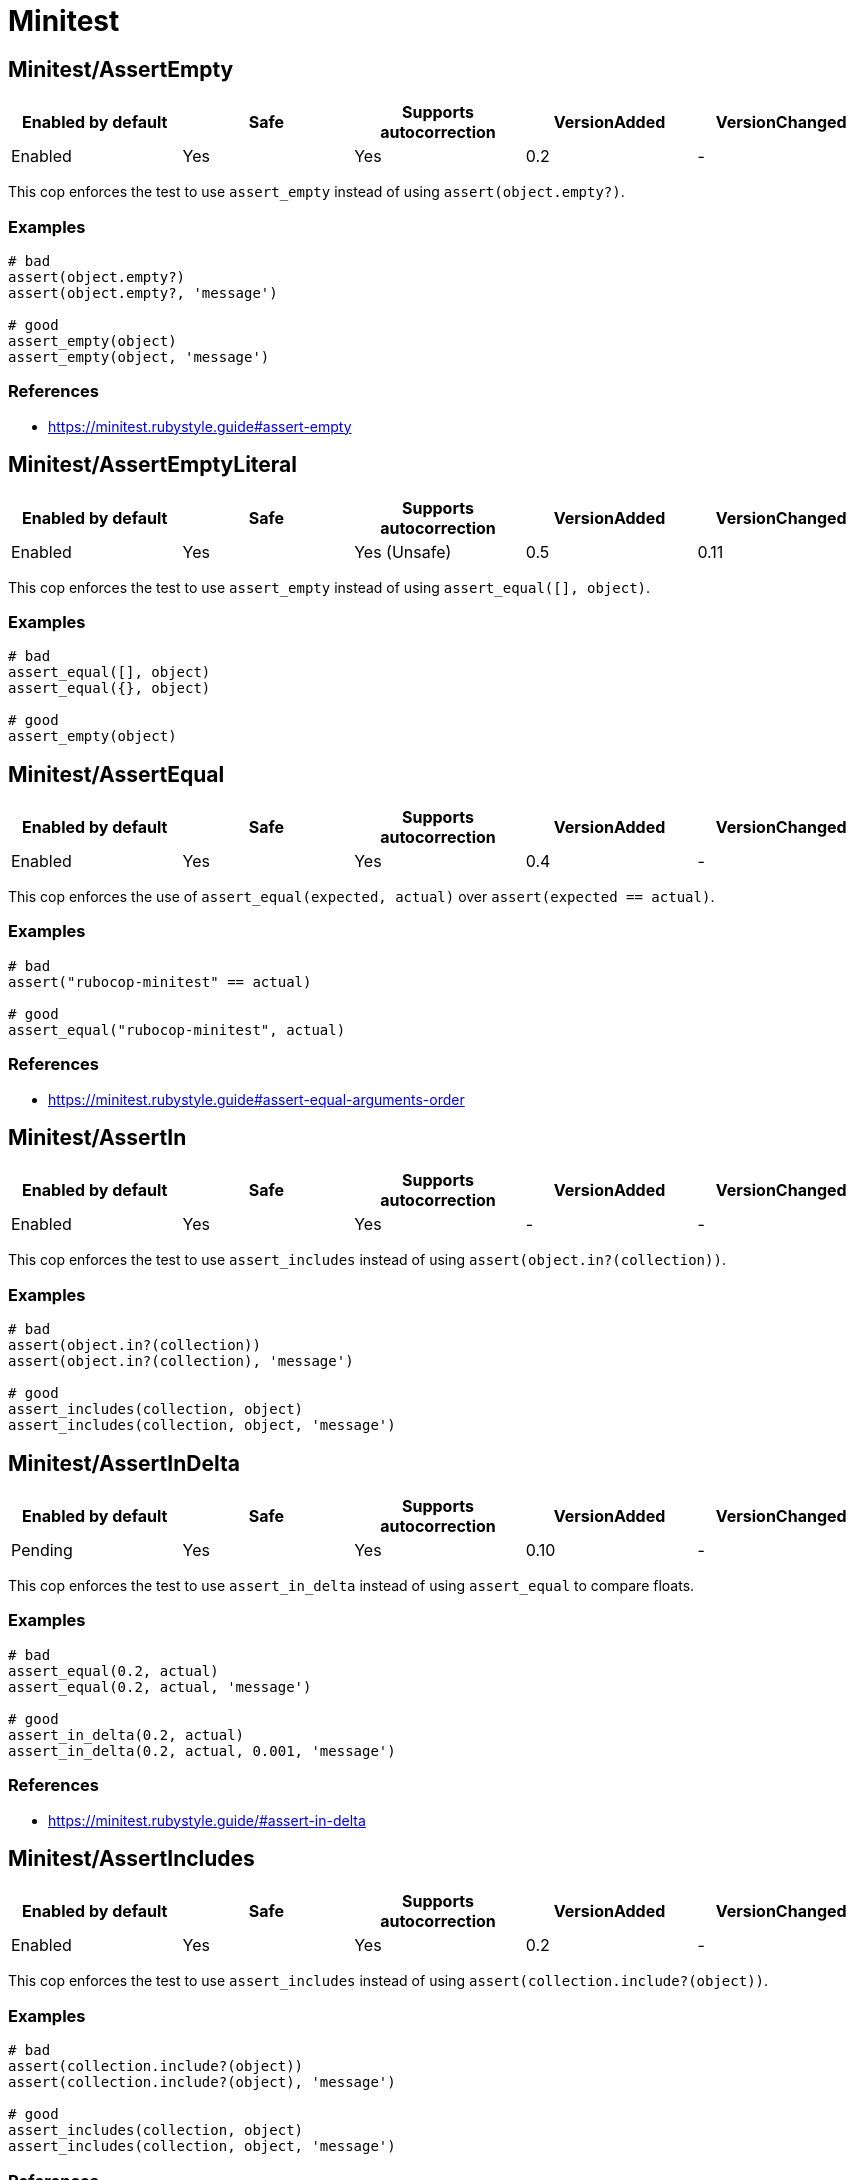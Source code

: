 = Minitest

== Minitest/AssertEmpty

|===
| Enabled by default | Safe | Supports autocorrection | VersionAdded | VersionChanged

| Enabled
| Yes
| Yes
| 0.2
| -
|===

This cop enforces the test to use `assert_empty`
instead of using `assert(object.empty?)`.

=== Examples

[source,ruby]
----
# bad
assert(object.empty?)
assert(object.empty?, 'message')

# good
assert_empty(object)
assert_empty(object, 'message')
----

=== References

* https://minitest.rubystyle.guide#assert-empty

== Minitest/AssertEmptyLiteral

|===
| Enabled by default | Safe | Supports autocorrection | VersionAdded | VersionChanged

| Enabled
| Yes
| Yes (Unsafe)
| 0.5
| 0.11
|===

This cop enforces the test to use `assert_empty`
instead of using `assert_equal([], object)`.

=== Examples

[source,ruby]
----
# bad
assert_equal([], object)
assert_equal({}, object)

# good
assert_empty(object)
----

== Minitest/AssertEqual

|===
| Enabled by default | Safe | Supports autocorrection | VersionAdded | VersionChanged

| Enabled
| Yes
| Yes
| 0.4
| -
|===

This cop enforces the use of `assert_equal(expected, actual)`
over `assert(expected == actual)`.

=== Examples

[source,ruby]
----
# bad
assert("rubocop-minitest" == actual)

# good
assert_equal("rubocop-minitest", actual)
----

=== References

* https://minitest.rubystyle.guide#assert-equal-arguments-order

== Minitest/AssertIn

|===
| Enabled by default | Safe | Supports autocorrection | VersionAdded | VersionChanged

| Enabled
| Yes
| Yes
| -
| -
|===

This cop enforces the test to use `assert_includes`
instead of using `assert(object.in?(collection))`.

=== Examples

[source,ruby]
----
# bad
assert(object.in?(collection))
assert(object.in?(collection), 'message')

# good
assert_includes(collection, object)
assert_includes(collection, object, 'message')
----

== Minitest/AssertInDelta

|===
| Enabled by default | Safe | Supports autocorrection | VersionAdded | VersionChanged

| Pending
| Yes
| Yes
| 0.10
| -
|===

This cop enforces the test to use `assert_in_delta`
instead of using `assert_equal` to compare floats.

=== Examples

[source,ruby]
----
# bad
assert_equal(0.2, actual)
assert_equal(0.2, actual, 'message')

# good
assert_in_delta(0.2, actual)
assert_in_delta(0.2, actual, 0.001, 'message')
----

=== References

* https://minitest.rubystyle.guide/#assert-in-delta

== Minitest/AssertIncludes

|===
| Enabled by default | Safe | Supports autocorrection | VersionAdded | VersionChanged

| Enabled
| Yes
| Yes
| 0.2
| -
|===

This cop enforces the test to use `assert_includes`
instead of using `assert(collection.include?(object))`.

=== Examples

[source,ruby]
----
# bad
assert(collection.include?(object))
assert(collection.include?(object), 'message')

# good
assert_includes(collection, object)
assert_includes(collection, object, 'message')
----

=== References

* https://minitest.rubystyle.guide#assert-includes

== Minitest/AssertInstanceOf

|===
| Enabled by default | Safe | Supports autocorrection | VersionAdded | VersionChanged

| Enabled
| Yes
| Yes
| 0.4
| -
|===

This cop enforces the test to use `assert_instance_of(Class, object)`
over `assert(object.instance_of?(Class))`.

=== Examples

[source,ruby]
----
# bad
assert(object.instance_of?(Class))
assert(object.instance_of?(Class), 'message')

# good
assert_instance_of(Class, object)
assert_instance_of(Class, object, 'message')
----

=== References

* https://minitest.rubystyle.guide#assert-instance-of

== Minitest/AssertKindOf

|===
| Enabled by default | Safe | Supports autocorrection | VersionAdded | VersionChanged

| Pending
| Yes
| Yes
| 0.10
| -
|===

This cop enforces the test to use `assert_kind_of(Class, object)`
over `assert(object.kind_of?(Class))`.

=== Examples

[source,ruby]
----
# bad
assert(object.kind_of?(Class))
assert(object.kind_of?(Class), 'message')

# good
assert_kind_of(Class, object)
assert_kind_of(Class, object, 'message')
----

=== References

* https://github.com/rubocop/minitest-style-guide#assert-kind-of

== Minitest/AssertMatch

|===
| Enabled by default | Safe | Supports autocorrection | VersionAdded | VersionChanged

| Enabled
| Yes
| Yes
| 0.6
| -
|===

This cop enforces the test to use `assert_match`
instead of using `assert(matcher.match(string))`.

=== Examples

[source,ruby]
----
# bad
assert(matcher.match(string))
assert(matcher.match(string), 'message')

# good
assert_match(regex, string)
assert_match(matcher, string, 'message')
----

=== References

* https://minitest.rubystyle.guide#assert-match

== Minitest/AssertNil

|===
| Enabled by default | Safe | Supports autocorrection | VersionAdded | VersionChanged

| Enabled
| Yes
| Yes
| 0.1
| -
|===

This cop enforces the test to use `assert_nil`
instead of using `assert_equal(nil, something)`.

=== Examples

[source,ruby]
----
# bad
assert_equal(nil, actual)
assert_equal(nil, actual, 'message')

# good
assert_nil(actual)
assert_nil(actual, 'message')
----

=== References

* https://minitest.rubystyle.guide#assert-nil

== Minitest/AssertOutput

|===
| Enabled by default | Safe | Supports autocorrection | VersionAdded | VersionChanged

| Pending
| Yes
| No
| 0.10
| -
|===

This cop checks for opportunities to use `assert_output`.

=== Examples

[source,ruby]
----
# bad
$stdout = StringIO.new
puts object.method
$stdout.rewind
assert_match expected, $stdout.read

# good
assert_output(expected) { puts object.method }
----

=== References

* https://minitest.rubystyle.guide/#assert-output

== Minitest/AssertPathExists

|===
| Enabled by default | Safe | Supports autocorrection | VersionAdded | VersionChanged

| Pending
| Yes
| Yes
| 0.10
| -
|===

This cop enforces the test to use `assert_path_exists`
instead of using `assert(File.exist?(path))`.

=== Examples

[source,ruby]
----
# bad
assert(File.exist?(path))
assert(File.exist?(path), 'message')

# good
assert_path_exists(path)
assert_path_exists(path, 'message')
----

=== References

* https://minitest.rubystyle.guide/#assert-path-exists

== Minitest/AssertRespondTo

|===
| Enabled by default | Safe | Supports autocorrection | VersionAdded | VersionChanged

| Enabled
| Yes
| Yes
| 0.3
| -
|===

This cop enforces the use of `assert_respond_to(object, :do_something)`
over `assert(object.respond_to?(:do_something))`.

=== Examples

[source,ruby]
----
# bad
assert(object.respond_to?(:do_something))
assert(object.respond_to?(:do_something), 'message')
assert(respond_to?(:do_something))

# good
assert_respond_to(object, :do_something)
assert_respond_to(object, :do_something, 'message')
assert_respond_to(self, :do_something)
----

=== References

* https://minitest.rubystyle.guide#assert-responds-to-method

== Minitest/AssertSilent

|===
| Enabled by default | Safe | Supports autocorrection | VersionAdded | VersionChanged

| Pending
| Yes
| Yes
| 0.10
| -
|===

This cop enforces the test to use `assert_silent { ... }`
instead of using `assert_output('', '') { ... }`.

=== Examples

[source,ruby]
----
# bad
assert_output('', '') { puts object.do_something }

# good
assert_silent { puts object.do_something }
----

=== References

* https://github.com/rubocop/minitest-style-guide#assert-silent

== Minitest/AssertTruthy

|===
| Enabled by default | Safe | Supports autocorrection | VersionAdded | VersionChanged

| Enabled
| Yes
| Yes
| 0.2
| -
|===

This cop enforces the test to use `assert(actual)`
instead of using `assert_equal(true, actual)`.

=== Examples

[source,ruby]
----
# bad
assert_equal(true, actual)
assert_equal(true, actual, 'message')

# good
assert(actual)
assert(actual, 'message')
----

=== References

* https://minitest.rubystyle.guide#assert-truthy

== Minitest/AssertWithExpectedArgument

|===
| Enabled by default | Safe | Supports autocorrection | VersionAdded | VersionChanged

| Pending
| No
| No
| 0.11
| -
|===

This cop tries to detect when a user accidentally used
`assert` when they meant to use `assert_equal`.

It is marked as unsafe because it is not possible to determine
whether the second argument of `assert` is a message or not.

=== Examples

[source,ruby]
----
# bad
assert(3, my_list.length)
assert(expected, actual)

# good
assert_equal(3, my_list.length)
assert_equal(expected, actual)
assert(foo, 'message')
----

== Minitest/AssertionInLifecycleHook

|===
| Enabled by default | Safe | Supports autocorrection | VersionAdded | VersionChanged

| Pending
| Yes
| No
| 0.10
| -
|===

This cop checks for usage of assertions in lifecycle hooks.

=== Examples

[source,ruby]
----
# bad
class FooTest < Minitest::Test
  def setup
    assert_equal(foo, bar)
  end
end

# good
class FooTest < Minitest::Test
  def test_something
    assert_equal(foo, bar)
  end
end
----

== Minitest/GlobalExpectations

|===
| Enabled by default | Safe | Supports autocorrection | VersionAdded | VersionChanged

| Enabled
| Yes
| Yes
| 0.7
| -
|===

This cop checks for deprecated global expectations
and autocorrects them to use expect format.

=== Examples

[source,ruby]
----
# bad
musts.must_equal expected_musts
wonts.wont_match expected_wonts
musts.must_raise TypeError

# good
_(musts).must_equal expected_musts
_(wonts).wont_match expected_wonts
_ { musts }.must_raise TypeError
----

=== References

* https://minitest.rubystyle.guide#global-expectations

== Minitest/LiteralAsActualArgument

|===
| Enabled by default | Safe | Supports autocorrection | VersionAdded | VersionChanged

| Pending
| Yes
| Yes
| 0.10
| -
|===

This cop enforces correct order of expected and
actual arguments for `assert_equal`.

=== Examples

[source,ruby]
----
# bad
assert_equal foo, 2
assert_equal foo, [1, 2]
assert_equal foo, [1, 2], 'message'

# good
assert_equal 2, foo
assert_equal [1, 2], foo
assert_equal [1, 2], foo, 'message'
----

=== References

* https://minitest.rubystyle.guide/#assert-equal-arguments-order

== Minitest/MultipleAssertions

|===
| Enabled by default | Safe | Supports autocorrection | VersionAdded | VersionChanged

| Pending
| Yes
| No
| 0.10
| -
|===

This cop checks if test cases contain too many assertion calls.
The maximum allowed assertion calls is configurable.

=== Examples

==== Max: 1

[source,ruby]
----
# bad
class FooTest < Minitest::Test
  def test_asserts_twice
    assert_equal(42, do_something)
    assert_empty(array)
  end
end

# good
class FooTest < Minitest::Test
  def test_asserts_once
    assert_equal(42, do_something)
  end

  def test_another_asserts_once
    assert_empty(array)
  end
end
----

=== Configurable attributes

|===
| Name | Default value | Configurable values

| Max
| `3`
| Integer
|===

== Minitest/NoAssertions

|===
| Enabled by default | Safe | Supports autocorrection | VersionAdded | VersionChanged

| Disabled
| Yes
| No
| 0.12
| -
|===

This cop checks if test cases contain any assertion calls.

=== Examples

[source,ruby]
----
# bad
class FooTest < Minitest::Test
  def test_the_truth
  end
end

# good
class FooTest < Minitest::Test
  def test_the_truth
    assert true
  end
end
----

== Minitest/RefuteEmpty

|===
| Enabled by default | Safe | Supports autocorrection | VersionAdded | VersionChanged

| Enabled
| Yes
| Yes
| 0.3
| -
|===

This cop enforces to use `refute_empty` instead of
using `refute(object.empty?)`.

=== Examples

[source,ruby]
----
# bad
refute(object.empty?)
refute(object.empty?, 'message')

# good
refute_empty(object)
refute_empty(object, 'message')
----

=== References

* https://minitest.rubystyle.guide#refute-empty

== Minitest/RefuteEqual

|===
| Enabled by default | Safe | Supports autocorrection | VersionAdded | VersionChanged

| Enabled
| Yes
| Yes
| 0.3
| -
|===

This cop enforces the use of `refute_equal(expected, object)`
over `assert(expected != actual)` or `assert(! expected == actual)`.

=== Examples

[source,ruby]
----
# bad
assert("rubocop-minitest" != actual)
assert(! "rubocop-minitest" == actual)

# good
refute_equal("rubocop-minitest", actual)
----

=== References

* https://minitest.rubystyle.guide#refute-equal

== Minitest/RefuteFalse

|===
| Enabled by default | Safe | Supports autocorrection | VersionAdded | VersionChanged

| Enabled
| Yes
| Yes
| 0.3
| -
|===

This cop enforces the use of `refute(object)`
over `assert_equal(false, object)`.

=== Examples

[source,ruby]
----
# bad
assert_equal(false, actual)
assert_equal(false, actual, 'message')

assert(!test)
assert(!test, 'message')

# good
refute(actual)
refute(actual, 'message')
----

=== References

* https://minitest.rubystyle.guide#refute-false

== Minitest/RefuteIn

|===
| Enabled by default | Safe | Supports autocorrection | VersionAdded | VersionChanged

| Enabled
| Yes
| Yes
| -
| -
|===

This cop enforces the test to use `refute_includes`
instead of using `refute(object.in?(collection))`.

=== Examples

[source,ruby]
----
# bad
refute(object.in?(collection))
refute(object.in?(collection), 'message')

# good
refute_includes(collection, object)
refute_includes(collection, object, 'message')
----

== Minitest/RefuteInDelta

|===
| Enabled by default | Safe | Supports autocorrection | VersionAdded | VersionChanged

| Pending
| Yes
| Yes
| 0.10
| -
|===

This cop enforces the test to use `refute_in_delta`
instead of using `refute_equal` to compare floats.

=== Examples

[source,ruby]
----
# bad
refute_equal(0.2, actual)
refute_equal(0.2, actual, 'message')

# good
refute_in_delta(0.2, actual)
refute_in_delta(0.2, actual, 0.001, 'message')
----

=== References

* https://minitest.rubystyle.guide/#refute-in-delta

== Minitest/RefuteIncludes

|===
| Enabled by default | Safe | Supports autocorrection | VersionAdded | VersionChanged

| Enabled
| Yes
| Yes
| 0.3
| -
|===

This cop enforces the test to use `refute_includes`
instead of using `refute(collection.include?(object))`.

=== Examples

[source,ruby]
----
# bad
refute(collection.include?(object))
refute(collection.include?(object), 'message')

# good
refute_includes(collection, object)
refute_includes(collection, object, 'message')
----

=== References

* https://minitest.rubystyle.guide#refute-includes

== Minitest/RefuteInstanceOf

|===
| Enabled by default | Safe | Supports autocorrection | VersionAdded | VersionChanged

| Enabled
| Yes
| Yes
| 0.4
| -
|===

This cop enforces the use of `refute_instance_of(Class, object)`
over `refute(object.instance_of?(Class))`.

=== Examples

[source,ruby]
----
# bad
refute(object.instance_of?(Class))
refute(object.instance_of?(Class), 'message')

# good
refute_instance_of(Class, object)
refute_instance_of(Class, object, 'message')
----

=== References

* https://minitest.rubystyle.guide#refute-instance-of

== Minitest/RefuteKindOf

|===
| Enabled by default | Safe | Supports autocorrection | VersionAdded | VersionChanged

| Pending
| Yes
| Yes
| 0.10
| -
|===

This cop enforces the use of `refute_kind_of(Class, object)`
over `refute(object.kind_of?(Class))`.

=== Examples

[source,ruby]
----
# bad
refute(object.kind_of?(Class))
refute(object.kind_of?(Class), 'message')

# good
refute_kind_of(Class, object)
refute_kind_of(Class, object, 'message')
----

=== References

* https://github.com/rubocop/minitest-style-guide#refute-kind-of

== Minitest/RefuteMatch

|===
| Enabled by default | Safe | Supports autocorrection | VersionAdded | VersionChanged

| Enabled
| Yes
| Yes
| 0.6
| -
|===

This cop enforces the test to use `refute_match`
instead of using `refute(matcher.match(string))`.

=== Examples

[source,ruby]
----
# bad
refute(matcher.match(string))
refute(matcher.match(string), 'message')

# good
refute_match(matcher, string)
refute_match(matcher, string, 'message')
----

=== References

* https://minitest.rubystyle.guide#refute-match

== Minitest/RefuteNil

|===
| Enabled by default | Safe | Supports autocorrection | VersionAdded | VersionChanged

| Enabled
| Yes
| Yes
| 0.2
| -
|===

This cop enforces the test to use `refute_nil`
instead of using `refute_equal(nil, something)`.

=== Examples

[source,ruby]
----
# bad
refute_equal(nil, actual)
refute_equal(nil, actual, 'message')

# good
refute_nil(actual)
refute_nil(actual, 'message')
----

=== References

* https://minitest.rubystyle.guide#refute-nil

== Minitest/RefutePathExists

|===
| Enabled by default | Safe | Supports autocorrection | VersionAdded | VersionChanged

| Pending
| Yes
| Yes
| 0.10
| -
|===

This cop enforces the test to use `refute_path_exists`
instead of using `refute(File.exist?(path))`.

=== Examples

[source,ruby]
----
# bad
refute(File.exist?(path))
refute(File.exist?(path), 'message')

# good
refute_path_exists(path)
refute_path_exists(path, 'message')
----

=== References

* https://minitest.rubystyle.guide/#refute-path-exists

== Minitest/RefuteRespondTo

|===
| Enabled by default | Safe | Supports autocorrection | VersionAdded | VersionChanged

| Enabled
| Yes
| Yes
| 0.4
| -
|===

This cop enforces the test to use `refute_respond_to(object, :do_something)`
over `refute(object.respond_to?(:do_something))`.

=== Examples

[source,ruby]
----
# bad
refute(object.respond_to?(:do_something))
refute(object.respond_to?(:do_something), 'message')
refute(respond_to?(:do_something))

# good
refute_respond_to(object, :do_something)
refute_respond_to(object, :do_something, 'message')
refute_respond_to(self, :do_something)
----

=== References

* https://minitest.rubystyle.guide#refute-respond-to

== Minitest/TestMethodName

|===
| Enabled by default | Safe | Supports autocorrection | VersionAdded | VersionChanged

| Pending
| Yes
| Yes
| 0.10
| -
|===

This cop enforces that test method names start with `test_` prefix.
It aims to prevent tests that aren't executed by forgetting to start test method name with `test_`.

=== Examples

[source,ruby]
----
# bad
class FooTest < Minitest::Test
  def does_something
    assert_equal 42, do_something
  end
end

# good
class FooTest < Minitest::Test
  def test_does_something
    assert_equal 42, do_something
  end
end

# good
class FooTest < Minitest::Test
  def helper_method(argument)
  end
end
----

== Minitest/UnspecifiedException

|===
| Enabled by default | Safe | Supports autocorrection | VersionAdded | VersionChanged

| Pending
| Yes
| No
| 0.10
| -
|===

This cop checks for a specified error in `assert_raises`.

=== Examples

[source,ruby]
----
# bad
assert_raises { raise FooException }
assert_raises('This should have raised') { raise FooException }

# good
assert_raises(FooException) { raise FooException }
assert_raises(FooException, 'This should have raised') { raise FooException }
----

=== References

* https://minitest.rubystyle.guide#unspecified-exception
